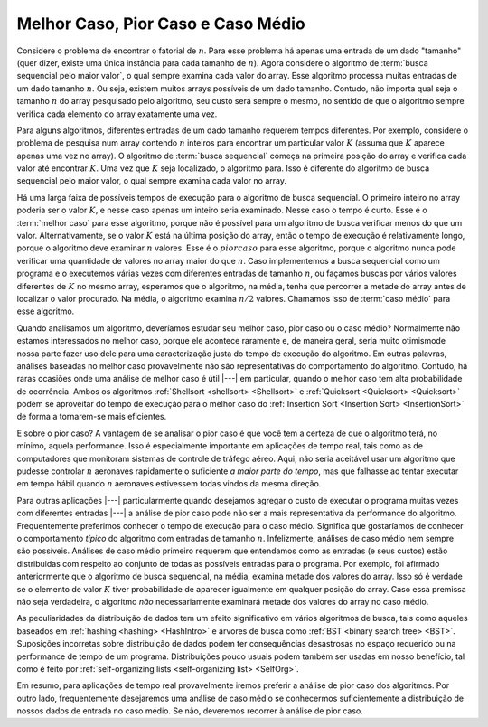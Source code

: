 .. This file is part of the OpenDSA eTextbook project. See
.. http://algoviz.org/OpenDSA for more details.
.. Copyright (c) 2012-2013 by the OpenDSA Project Contributors, and
.. distributed under an MIT open source license.

.. avmetadata::
   :author: Cliff Shaffer
   :satisfies: best and worst case
   :topic: Algorithm Analysis

Melhor Caso, Pior Caso e Caso Médio
===================================

Considere o problema de encontrar o fatorial de :math:`n`. Para esse
problema há apenas uma entrada de um dado "tamanho" (quer dizer,
existe uma única instância para cada tamanho de :math:`n`). Agora
considere o algoritmo de :term:`busca sequencial pelo maior valor`, o
qual sempre examina cada valor do array. Esse algoritmo processa
muitas entradas de um dado tamanho :math:`n`. Ou seja, existem muitos
arrays possíveis de um dado tamanho. Contudo, não importa qual seja o
tamanho :math:`n` do array pesquisado pelo algoritmo, seu custo será
sempre o mesmo, no sentido de que o algoritmo sempre verifica cada
elemento do array exatamente uma vez.

Para alguns algoritmos, diferentes entradas de um dado tamanho
requerem tempos diferentes.
Por exemplo, considere o problema de pesquisa num array contendo
:math:`n` inteiros para encontrar um particular valor :math:`K` (assuma
que :math:`K` aparece apenas uma vez no array). O algoritmo de
:term:`busca sequencial` começa na primeira posição do array e verifica
cada valor até encontrar :math:`K`.
Uma vez que :math:`K` seja localizado, o algoritmo para.
Isso é diferente  do algoritmo de busca sequencial pelo maior valor, o qual sempre
examina cada valor no array.

Há uma larga faixa de possíveis tempos de execução para o algoritmo de
busca sequencial.
O primeiro inteiro no array poderia ser o valor :math:`K`, e nesse
caso apenas um inteiro seria examinado.
Nesse caso o tempo é curto.
Esse é o :term:`melhor caso` para esse algoritmo, porque não é
possível para um algoritmo de busca verificar menos do que um
valor. Alternativamente, se o valor :math:`K` está na última posição
do array, então o tempo de execução é relativamente longo, porque o
algoritmo deve examinar :math:`n` valores.
Esse é o :math:`pior caso` para esse algoritmo, porque o algoritmo
nunca pode verificar uma quantidade de valores no array maior do que
:math:`n`.
Caso implementemos a busca sequencial como um programa e o executemos
várias vezes com diferentes entradas de tamanho :math:`n`, ou façamos
buscas por vários valores diferentes de :math:`K` no mesmo array,
esperamos que o algoritmo, na média, tenha que percorrer a metade do
array antes de localizar o valor procurado. Na média, o algoritmo
examina :math:`n/2` valores. Chamamos isso de :term:`caso médio` para
esse algoritmo.

Quando analisamos um algoritmo, deveríamos estudar seu melhor caso,
pior caso ou o caso médio?
Normalmente não estamos interessados no melhor caso, porque ele
acontece raramente e, de maneira geral, seria muito otimismode nossa
parte fazer uso dele para uma caracterização justa do tempo de
execução do algoritmo.
Em outras palavras, análises baseadas no melhor caso provavelmente não
são representativas do comportamento do algoritmo.
Contudo, há raras ocasiões onde uma análise de melhor caso é útil
|---| em particular, quando o melhor caso tem alta probabilidade de
ocorrência.
Ambos os algoritmos :ref:`Shellsort <shellsort> <Shellsort>` e
:ref:`Quicksort <Quicksort> <Quicksort>` podem se aproveitar do tempo
de execução para o melhor caso do :ref:`Insertion Sort <Insertion
Sort> <InsertionSort>` de forma a tornarem-se mais eficientes.

E sobre o pior caso?
A vantagem de se analisar o pior caso é que você tem a certeza de que
o algoritmo terá, no mínimo, aquela performance. Isso é especialmente
importante em aplicações de tempo real, tais como as de computadores
que monitoram sistemas de controle de tráfego aéreo. Aqui, não seria
aceitável usar um algoritmo que pudesse controlar :math:`n` aeronaves
rapidamente o suficiente *a maior parte do tempo*, mas que falhasse
ao tentar executar em tempo hábil quando :math:`n` aeronaves
estivessem todas vindos da mesma direção.

Para outras aplicações |---| particularmente quando desejamos agregar o
custo de executar o programa muitas vezes com diferentes entradas
|---| a análise de pior caso pode não ser a mais representativa da
performance do algoritmo.
Frequentemente preferimos conhecer o tempo de execução para o caso
médio. Significa que gostaríamos de conhecer o comportamento *típico*
do algoritmo com entradas de tamanho :math:`n`.
Infelizmente, análises de caso médio nem sempre são
possíveis. Análises de caso médio primeiro requerem que entendamos
como as entradas (e seus custos) estão distribuidas com respeito ao
conjunto de todas as possíveis entradas para o programa.
Por exemplo, foi afirmado anteriormente que o algoritmo de busca
sequencial, na média, examina metade dos valores do array. Isso só é
verdade se o elemento de valor :math:`K` tiver probabilidade de
aparecer igualmente em qualquer posição do array. Caso essa premissa
não seja verdadeira, o algoritmo *não* necessariamente examinará
metade dos valores do array no caso médio.

As peculiaridades da distribuição de dados tem um efeito significativo
em vários algoritmos de busca, tais como aqueles baseados em
:ref:`hashing <hashing> <HashIntro>` e árvores de busca como :ref:`BST
<binary search tree> <BST>`.
Suposições incorretas sobre distribuição de dados podem ter
consequências desastrosas no espaço requerido ou na performance de
tempo de um programa. Distribuições pouco usuais podem também ser
usadas em nosso benefício, tal como é feito por :ref:`self-organizing
lists <self-organizing list> <SelfOrg>`.

Em resumo, para aplicações de tempo real provavelmente iremos preferir
a análise de pior caso dos algoritmos. Por outro lado, frequentemente
desejaremos uma análise de caso médio se conhecermos suficientemente a
distribuição de nossos dados de entrada no caso médio. Se não,
deveremos recorrer à análise de pior caso.
